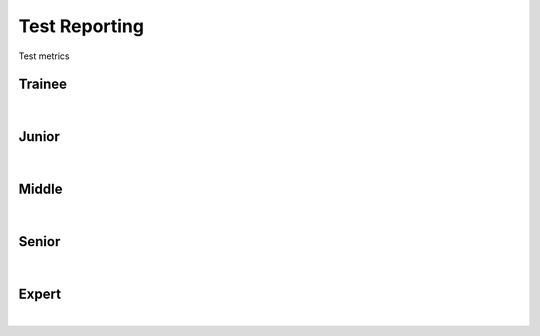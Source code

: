 Test Reporting
==============
Test metrics

Trainee
-------
| 

Junior
------
| 

Middle
------
| 

Senior
------
| 

Expert
------
| 